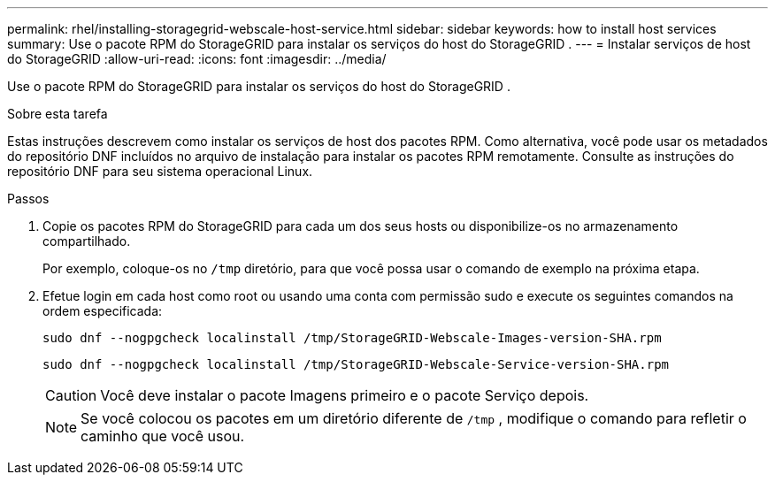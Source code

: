 ---
permalink: rhel/installing-storagegrid-webscale-host-service.html 
sidebar: sidebar 
keywords: how to install host services 
summary: Use o pacote RPM do StorageGRID para instalar os serviços do host do StorageGRID . 
---
= Instalar serviços de host do StorageGRID
:allow-uri-read: 
:icons: font
:imagesdir: ../media/


[role="lead"]
Use o pacote RPM do StorageGRID para instalar os serviços do host do StorageGRID .

.Sobre esta tarefa
Estas instruções descrevem como instalar os serviços de host dos pacotes RPM.  Como alternativa, você pode usar os metadados do repositório DNF incluídos no arquivo de instalação para instalar os pacotes RPM remotamente.  Consulte as instruções do repositório DNF para seu sistema operacional Linux.

.Passos
. Copie os pacotes RPM do StorageGRID para cada um dos seus hosts ou disponibilize-os no armazenamento compartilhado.
+
Por exemplo, coloque-os no `/tmp` diretório, para que você possa usar o comando de exemplo na próxima etapa.

. Efetue login em cada host como root ou usando uma conta com permissão sudo e execute os seguintes comandos na ordem especificada:
+
[listing]
----
sudo dnf --nogpgcheck localinstall /tmp/StorageGRID-Webscale-Images-version-SHA.rpm
----
+
[listing]
----
sudo dnf --nogpgcheck localinstall /tmp/StorageGRID-Webscale-Service-version-SHA.rpm
----
+

CAUTION: Você deve instalar o pacote Imagens primeiro e o pacote Serviço depois.

+

NOTE: Se você colocou os pacotes em um diretório diferente de `/tmp` , modifique o comando para refletir o caminho que você usou.


